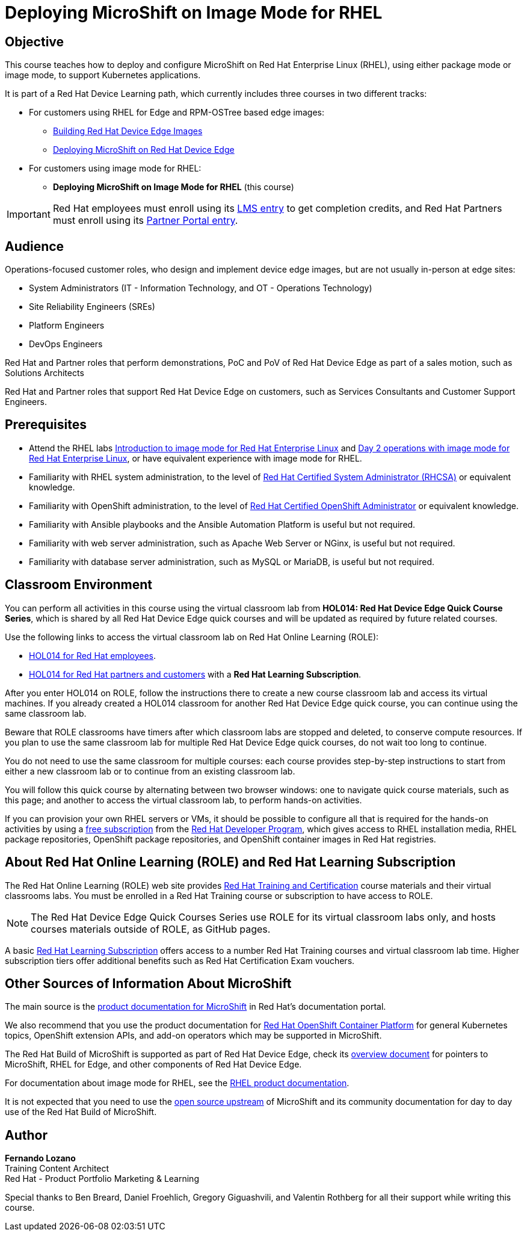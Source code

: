 = Deploying MicroShift on Image Mode for RHEL
:navtitle: Home

== Objective

This course teaches how to deploy and configure MicroShift on Red Hat Enterprise Linux (RHEL), using either package mode or image mode, to support Kubernetes applications.

It is part of a Red Hat Device Learning path, which currently includes three courses in two different tracks:

* For customers using RHEL for Edge and RPM-OSTree based edge images:
** https://redhatquickcourses.github.io/rhde-build/[Building Red Hat Device Edge Images^]
** https://redhatquickcourses.github.io/rhde-microshift/[Deploying MicroShift on Red Hat Device Edge^]

* For customers using image mode for RHEL:
** *Deploying MicroShift on Image Mode for RHEL* (this course)

IMPORTANT: Red Hat employees must enroll using its https://training-lms.redhat.com/sso/saml/auth/rhlpint?RelayState=deeplinkoffering%3D78960132[LMS entry^] to get completion credits, and Red Hat Partners must enroll using its https://training-lms.redhat.com/sso/saml/auth/rhopen?RelayState=deeplinkoffering%3D78960256[Partner Portal entry^].

== Audience

Operations-focused customer roles, who design and implement device edge images, but are not usually in-person at edge sites:

* System Administrators (IT - Information Technology, and OT - Operations Technology)
* Site Reliability Engineers (SREs)
* Platform Engineers
* DevOps Engineers

Red Hat and Partner roles that perform demonstrations, PoC and PoV of Red Hat Device Edge as part of a sales motion, such as Solutions Architects

Red Hat and Partner roles that support Red Hat Device Edge on customers, such as Services Consultants and Customer Support Engineers.

== Prerequisites

* Attend the RHEL labs https://www.redhat.com/en/introduction-to-image-mode-for-red-hat-enterprise-linux-interactive-lab[Introduction to image mode for Red Hat Enterprise Linux^] and https://www.redhat.com/en/day-2-operations-with-image-mode-for-red-hat-enterprise-linux[Day 2 operations with image mode for Red Hat Enterprise Linux^], or have equivalent experience with image mode for RHEL.
* Familiarity with RHEL system administration, to the level of https://www.redhat.com/en/services/certification/rhcsa[Red Hat Certified System Administrator (RHCSA)^] or equivalent knowledge.
* Familiarity with OpenShift administration, to the level of https://www.redhat.com/en/services/certification/rhcs-paas[Red Hat Certified OpenShift Administrator^] or equivalent knowledge.
* Familiarity with Ansible playbooks and the Ansible Automation Platform is useful but not required.
* Familiarity with web server administration, such as Apache Web Server or NGinx, is useful but not required.
* Familiarity with database server administration, such as MySQL or MariaDB, is useful but not required.

== Classroom Environment

You can perform all activities in this course using the virtual classroom lab from *HOL014: Red Hat Device Edge Quick Course Series*, which is shared by all Red Hat Device Edge quick courses and will be updated as required by future related courses.

Use the following links to access the virtual classroom lab on Red Hat Online Learning (ROLE):

* https://role.rhu.redhat.com/rol-rhu/app/courses/hol014-9.5/pages/pr01[HOL014 for Red Hat employees^].
* https://rol.redhat.com/rol/app/courses/hol014-9.5/pages/pr01[HOL014 for Red Hat partners and customers^] with a *Red Hat Learning Subscription*.

After you enter HOL014 on ROLE, follow the instructions there to create a new course classroom lab and access its virtual machines.
If you already created a HOL014 classroom for another Red Hat Device Edge quick course, you can continue using the same classroom lab.

Beware that ROLE classrooms have timers after which classroom labs are stopped and deleted, to conserve compute resources.
If you plan to use the same classroom lab for multiple Red Hat Device Edge quick courses, do not wait too long to continue.

You do not need to use the same classroom for multiple courses: each course provides step-by-step instructions to start from either a new classroom lab or to continue from an existing classroom lab.

You will follow this quick course by alternating between two browser windows: one to navigate quick course materials, such as this page; and another to access the virtual classroom lab, to perform hands-on activities.

If you can provision your own RHEL servers or VMs, it should be possible to configure all that is required for the hands-on activities by using a https://developers.redhat.com/products/rhel/download[free subscription^] from the https://developers.redhat.com/about[Red Hat Developer Program^], which gives access to RHEL installation media, RHEL package repositories, OpenShift package repositories, and OpenShift container images in Red Hat registries.

== About Red Hat Online Learning (ROLE) and Red Hat Learning Subscription

The Red Hat Online Learning (ROLE) web site provides https://www.redhat.com/en/services/training-and-certification[Red Hat Training and Certification^] course materials and their virtual classrooms labs.
You must be enrolled in a Red Hat Training course or subscription to have access to ROLE.

NOTE: The Red Hat Device Edge Quick Courses Series use ROLE for its virtual classroom labs only, and hosts courses materials outside of ROLE, as GitHub pages.

A basic https://www.redhat.com/en/services/training/learning-subscription[Red Hat Learning Subscription^] offers access to a number Red Hat Training courses and virtual classroom lab time. Higher subscription tiers offer additional benefits such as Red Hat Certification Exam vouchers.

== Other Sources of Information About MicroShift

The main source is the https://docs.redhat.com/en/documentation/red_hat_build_of_microshift/4.17[product documentation for MicroShift^] in Red Hat's documentation portal.

We also recommend that you use the product documentation for https://docs.redhat.com/en/documentation/openshift_container_platform/4.17[Red Hat OpenShift Container Platform^] for general Kubernetes topics, OpenShift extension APIs, and add-on operators which may be supported in MicroShift.

The Red Hat Build of MicroShift is supported as part of Red Hat Device Edge, check its https://docs.redhat.com/en/documentation/red_hat_device_edge/4/html/overview/index[overview document^] for pointers to MicroShift, RHEL for Edge, and other components of Red Hat Device Edge.

For documentation about image mode for RHEL, see the https://docs.redhat.com/en/documentation/red_hat_enterprise_linux/9/html-single/using_image_mode_for_rhel_to_build_deploy_and_manage_operating_systems/index[RHEL product documentation^].

It is not expected that you need to use the https://microshift.io/[open source upstream^] of MicroShift and its community documentation for day to day use of the Red Hat Build of MicroShift.

== Author

*Fernando Lozano* +
Training Content Architect +
Red Hat - Product Portfolio Marketing & Learning

Special thanks to Ben Breard, Daniel Froehlich, Gregory Giguashvili, and Valentin Rothberg for all their support while writing this course.

//Special thanks to Gregory Giguashvili and Vladislav Walek for all their support while writing this course and testing its hands-on activities.

//Many thanks to Daniel Froehlich for his support in reviewing the course design, its outline, work-in-progress contents, and answering my newbie questions, and also to Eric Lavarde for reviews and feedback during course development.
